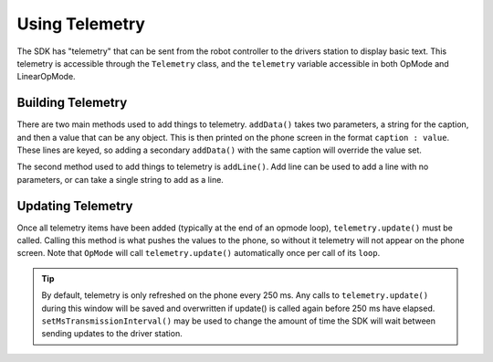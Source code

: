Using Telemetry
===============

The SDK has "telemetry" that can be sent from the robot controller to the drivers station to display basic text. This telemetry is accessible through the ``Telemetry`` class, and the ``telemetry`` variable accessible in both OpMode and LinearOpMode.

Building Telemetry
------------------

There are two main methods used to add things to telemetry. ``addData()`` takes two parameters, a string for the caption, and then a value that can be any object. This is then printed on the phone screen in the format ``caption : value``. These lines are keyed, so adding a secondary ``addData()`` with the same caption will override the value set.

.. codeblock::

   telemetry.addData("Caption 1", 2.5);
   telemetry.addData("Caption 2", "value");

The second method used to add things to telemetry is ``addLine()``. Add line can be used to add a line with no parameters, or can take a single string to add as a line.

.. codeblock::

   telemetry.addLine("This is a line!");

Updating Telemetry
------------------

Once all telemetry items have been added (typically at the end of an opmode loop), ``telemetry.update()`` must be called. Calling this method is what pushes the values to the phone, so without it telemetry will not appear on the phone screen. Note that ``OpMode`` will call ``telemetry.update()`` automatically once per call of its ``loop``.

.. tip:: By default, telemetry is only refreshed on the phone every 250 ms. Any calls to ``telemetry.update()`` during this window will be saved and overwritten if update() is called again before 250 ms have elapsed. ``setMsTransmissionInterval()`` may be used to change the amount of time the SDK will wait between sending updates to the driver station.

